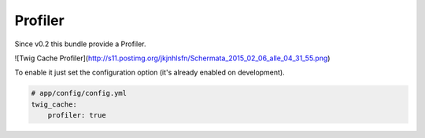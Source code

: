 Profiler
========

Since v0.2 this bundle provide a Profiler.

![Twig Cache Profiler](http://s11.postimg.org/jkjnhlsfn/Schermata_2015_02_06_alle_04_31_55.png)

To enable it just set the configuration option (it's already enabled on development).


.. code-block:: yaml

    # app/config/config.yml
    twig_cache:
        profiler: true
